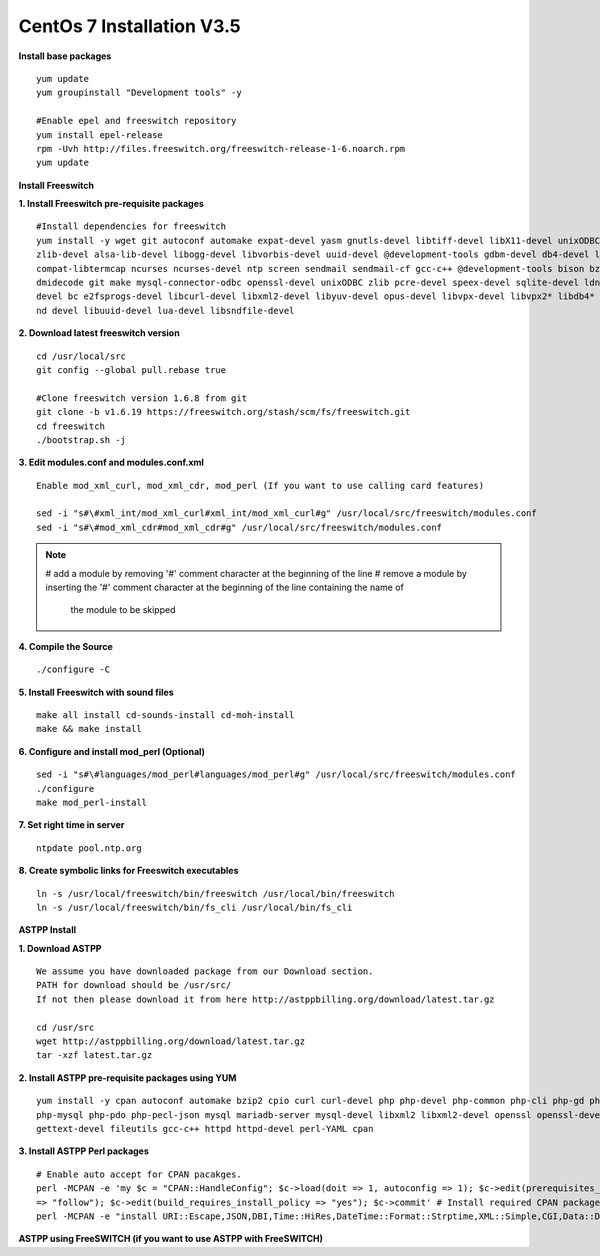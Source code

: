 ============================
CentOs 7 Installation V3.5
============================

**Install base packages**
::

 yum update
 yum groupinstall "Development tools" -y
 
 #Enable epel and freeswitch repository
 yum install epel-release
 rpm -Uvh http://files.freeswitch.org/freeswitch-release-1-6.noarch.rpm
 yum update

**Install Freeswitch**

**1. Install Freeswitch pre-requisite packages**


::

 #Install dependencies for freeswitch
 yum install -y wget git autoconf automake expat-devel yasm gnutls-devel libtiff-devel libX11-devel unixODBC-devel python-devel
 zlib-devel alsa-lib-devel libogg-devel libvorbis-devel uuid-devel @development-tools gdbm-devel db4-devel libjpeg libjpeg-deve
 compat-libtermcap ncurses ncurses-devel ntp screen sendmail sendmail-cf gcc-c++ @development-tools bison bzip2 curl curl-devel 
 dmidecode git make mysql-connector-odbc openssl-devel unixODBC zlib pcre-devel speex-devel sqlite-devel ldns-devel libedit-
 devel bc e2fsprogs-devel libcurl-devel libxml2-devel libyuv-devel opus-devel libvpx-devel libvpx2* libdb4* libidn-devel unbou-
 nd devel libuuid-devel lua-devel libsndfile-devel


**2. Download latest freeswitch version**
::
  
  cd /usr/local/src
  git config --global pull.rebase true

  #Clone freeswitch version 1.6.8 from git 
  git clone -b v1.6.19 https://freeswitch.org/stash/scm/fs/freeswitch.git
  cd freeswitch
  ./bootstrap.sh -j


**3. Edit modules.conf and modules.conf.xml**
::

  Enable mod_xml_curl, mod_xml_cdr, mod_perl (If you want to use calling card features)

  sed -i "s#\#xml_int/mod_xml_curl#xml_int/mod_xml_curl#g" /usr/local/src/freeswitch/modules.conf
  sed -i "s#\#mod_xml_cdr#mod_xml_cdr#g" /usr/local/src/freeswitch/modules.conf


.. note:: # add a module by removing '#' comment character at the beginning of the line 
          # remove a module by inserting the '#' comment character at the beginning of the line containing the name of 
            the module to be skipped
          

**4. Compile the Source** 
::

  ./configure -C
          
          
**5. Install Freeswitch with sound files** 
::

   make all install cd-sounds-install cd-moh-install
   make && make install
  
**6. Configure and install mod_perl (Optional)** 
::

   sed -i "s#\#languages/mod_perl#languages/mod_perl#g" /usr/local/src/freeswitch/modules.conf
   ./configure
   make mod_perl-install
  

**7. Set right time in server** 
::

   ntpdate pool.ntp.org


**8. Create symbolic links for Freeswitch executables** 
::

   ln -s /usr/local/freeswitch/bin/freeswitch /usr/local/bin/freeswitch
   ln -s /usr/local/freeswitch/bin/fs_cli /usr/local/bin/fs_cli


**ASTPP Install**

**1. Download ASTPP** 
::

  We assume you have downloaded package from our Download section.
  PATH for download should be /usr/src/
  If not then please download it from here http://astppbilling.org/download/latest.tar.gz

  cd /usr/src 
  wget http://astppbilling.org/download/latest.tar.gz
  tar -xzf latest.tar.gz

**2. Install ASTPP pre-requisite packages using YUM** 
::
  
  yum install -y cpan autoconf automake bzip2 cpio curl curl-devel php php-devel php-common php-cli php-gd php-pear 
  php-mysql php-pdo php-pecl-json mysql mariadb-server mysql-devel libxml2 libxml2-devel openssl openssl-devel
  gettext-devel fileutils gcc-c++ httpd httpd-devel perl-YAML cpan

**3. Install ASTPP Perl packages** 
::
  
  # Enable auto accept for CPAN pacakges.
  perl -MCPAN -e 'my $c = "CPAN::HandleConfig"; $c->load(doit => 1, autoconfig => 1); $c->edit(prerequisites_policy 
  => "follow"); $c->edit(build_requires_install_policy => "yes"); $c->commit' # Install required CPAN packages.
  perl -MCPAN -e "install URI::Escape,JSON,DBI,Time::HiRes,DateTime::Format::Strptime,XML::Simple,CGI,Data::Dumper";

**ASTPP using FreeSWITCH (if you want to use ASTPP with FreeSWITCH)**




